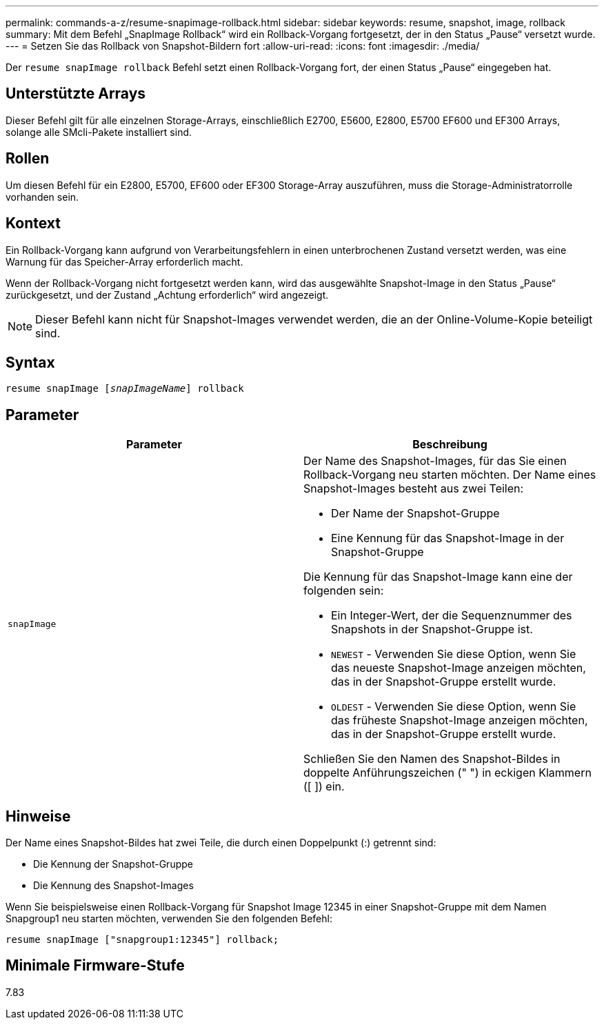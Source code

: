 ---
permalink: commands-a-z/resume-snapimage-rollback.html 
sidebar: sidebar 
keywords: resume, snapshot, image, rollback 
summary: Mit dem Befehl „SnapImage Rollback“ wird ein Rollback-Vorgang fortgesetzt, der in den Status „Pause“ versetzt wurde. 
---
= Setzen Sie das Rollback von Snapshot-Bildern fort
:allow-uri-read: 
:icons: font
:imagesdir: ./media/


[role="lead"]
Der `resume snapImage rollback` Befehl setzt einen Rollback-Vorgang fort, der einen Status „Pause“ eingegeben hat.



== Unterstützte Arrays

Dieser Befehl gilt für alle einzelnen Storage-Arrays, einschließlich E2700, E5600, E2800, E5700 EF600 und EF300 Arrays, solange alle SMcli-Pakete installiert sind.



== Rollen

Um diesen Befehl für ein E2800, E5700, EF600 oder EF300 Storage-Array auszuführen, muss die Storage-Administratorrolle vorhanden sein.



== Kontext

Ein Rollback-Vorgang kann aufgrund von Verarbeitungsfehlern in einen unterbrochenen Zustand versetzt werden, was eine Warnung für das Speicher-Array erforderlich macht.

Wenn der Rollback-Vorgang nicht fortgesetzt werden kann, wird das ausgewählte Snapshot-Image in den Status „Pause“ zurückgesetzt, und der Zustand „Achtung erforderlich“ wird angezeigt.

[NOTE]
====
Dieser Befehl kann nicht für Snapshot-Images verwendet werden, die an der Online-Volume-Kopie beteiligt sind.

====


== Syntax

[listing, subs="+macros"]
----
resume snapImage pass:quotes[[_snapImageName_]] rollback
----


== Parameter

|===
| Parameter | Beschreibung 


 a| 
`snapImage`
 a| 
Der Name des Snapshot-Images, für das Sie einen Rollback-Vorgang neu starten möchten. Der Name eines Snapshot-Images besteht aus zwei Teilen:

* Der Name der Snapshot-Gruppe
* Eine Kennung für das Snapshot-Image in der Snapshot-Gruppe


Die Kennung für das Snapshot-Image kann eine der folgenden sein:

* Ein Integer-Wert, der die Sequenznummer des Snapshots in der Snapshot-Gruppe ist.
* `NEWEST` - Verwenden Sie diese Option, wenn Sie das neueste Snapshot-Image anzeigen möchten, das in der Snapshot-Gruppe erstellt wurde.
* `OLDEST` - Verwenden Sie diese Option, wenn Sie das früheste Snapshot-Image anzeigen möchten, das in der Snapshot-Gruppe erstellt wurde.


Schließen Sie den Namen des Snapshot-Bildes in doppelte Anführungszeichen (" ") in eckigen Klammern ([ ]) ein.

|===


== Hinweise

Der Name eines Snapshot-Bildes hat zwei Teile, die durch einen Doppelpunkt (:) getrennt sind:

* Die Kennung der Snapshot-Gruppe
* Die Kennung des Snapshot-Images


Wenn Sie beispielsweise einen Rollback-Vorgang für Snapshot Image 12345 in einer Snapshot-Gruppe mit dem Namen Snapgroup1 neu starten möchten, verwenden Sie den folgenden Befehl:

[listing]
----
resume snapImage ["snapgroup1:12345"] rollback;
----


== Minimale Firmware-Stufe

7.83

